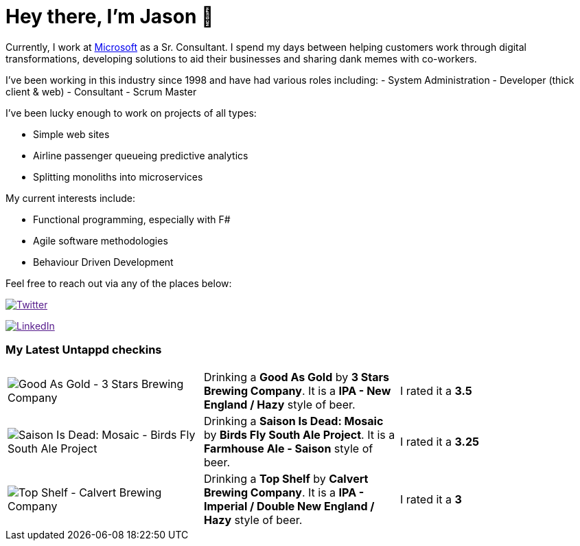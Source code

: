 ﻿# Hey there, I'm Jason 👋

Currently, I work at https://microsoft.com[Microsoft] as a Sr. Consultant. I spend my days between helping customers work through digital transformations, developing solutions to aid their businesses and sharing dank memes with co-workers. 

I've been working in this industry since 1998 and have had various roles including: 
- System Administration
- Developer (thick client & web)
- Consultant
- Scrum Master

I've been lucky enough to work on projects of all types:

- Simple web sites
- Airline passenger queueing predictive analytics
- Splitting monoliths into microservices

My current interests include:

- Functional programming, especially with F#
- Agile software methodologies
- Behaviour Driven Development

Feel free to reach out via any of the places below:

image:https://img.shields.io/twitter/follow/jtucker?style=flat-square&color=blue["Twitter",link="https://twitter.com/jtucker]

image:https://img.shields.io/badge/LinkedIn-Let's%20Connect-blue["LinkedIn",link="https://linkedin.com/in/jatucke]

### My Latest Untappd checkins

|====
// untappd beer
| image:https://untappd.akamaized.net/photos/2022_05_01/8958e95a2834b22317350961af4c45d7_200x200.jpg[Good As Gold - 3 Stars Brewing Company] | Drinking a *Good As Gold* by *3 Stars Brewing Company*. It is a *IPA - New England / Hazy* style of beer. | I rated it a *3.5*
| image:https://untappd.akamaized.net/photos/2022_05_01/ab00a91f98385db3a541172e18fdbd0b_200x200.jpg[Saison Is Dead: Mosaic - Birds Fly South Ale Project] | Drinking a *Saison Is Dead: Mosaic* by *Birds Fly South Ale Project*. It is a *Farmhouse Ale - Saison* style of beer. | I rated it a *3.25*
| image:https://via.placeholder.com/200?text=Missing+Beer+Image[Top Shelf - Calvert Brewing Company] | Drinking a *Top Shelf* by *Calvert Brewing Company*. It is a *IPA - Imperial / Double New England / Hazy* style of beer. | I rated it a *3*
// untappd end